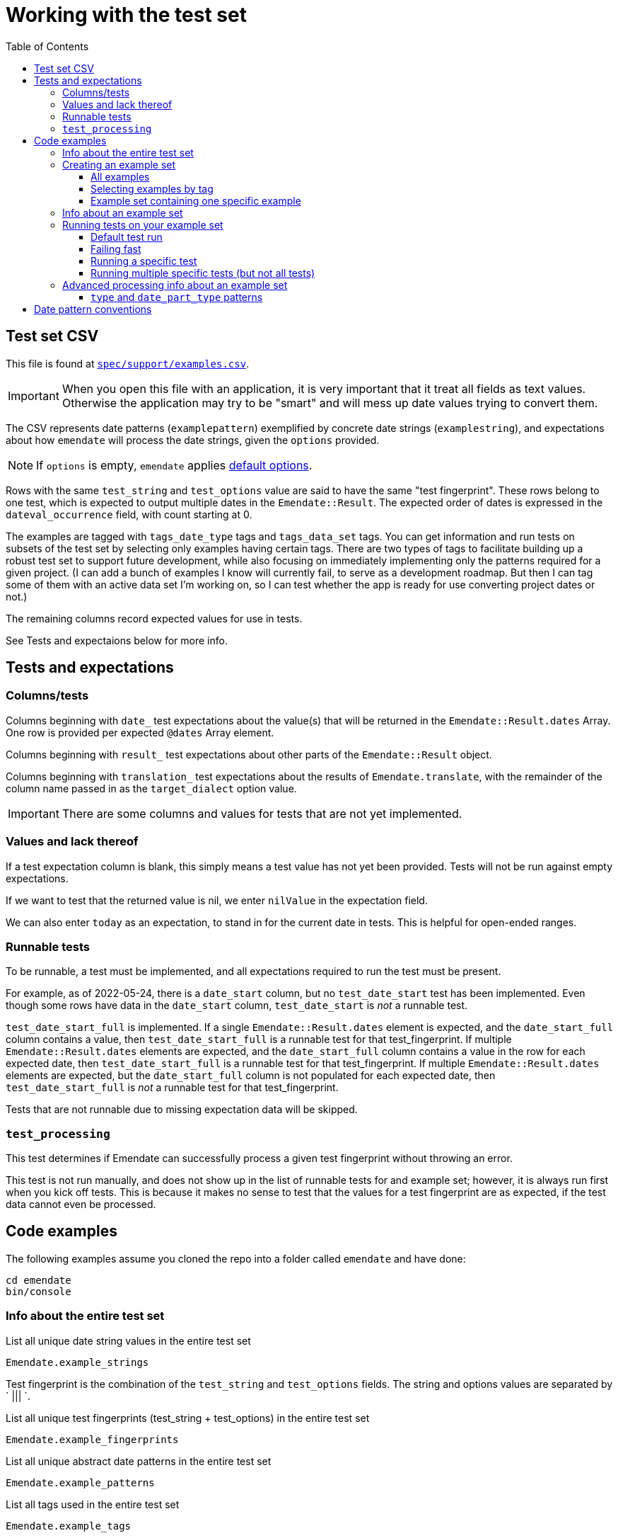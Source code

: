 :toc:
:toc-placement!:
:toclevels: 4

ifdef::env-github[]
:tip-caption: :bulb:
:note-caption: :information_source:
:important-caption: :heavy_exclamation_mark:
:caution-caption: :fire:
:warning-caption: :warning:
endif::[]

= Working with the test set

toc::[]

== Test set CSV

This file is found at https://github.com/kspurgin/emendate/blob/main/spec/support/examples.csv[`spec/support/examples.csv`].

IMPORTANT: When you open this file with an application, it is very important that it treat all fields as text values. Otherwise the application may try to be "smart" and will mess up date values trying to convert them.

The CSV represents date patterns (`examplepattern`) exemplified by concrete date strings (`examplestring`), and expectations about how `emendate` will process the date strings, given the `options` provided.

NOTE: If `options` is empty, `emendate` applies https://github.com/kspurgin/emendate/blob/main/docs/options.adoc[default options].

Rows with the same `test_string` and `test_options` value are said to have the same "test fingerprint". These rows belong to one test, which is expected to output multiple dates in the `Emendate::Result`. The expected order of dates is expressed in the `dateval_occurrence` field, with count starting at 0.

The examples are tagged with `tags_date_type` tags and `tags_data_set` tags. You can get information and run tests on subsets of the test set by selecting only examples having certain tags. There are two types of tags to facilitate building up a robust test set to support future development, while also focusing on immediately implementing only the patterns required for a given project. (I can add a bunch of examples I know will currently fail, to serve as a development roadmap. But then I can tag some of them with an active data set I'm working on, so I can test whether the app is ready for use converting project dates or not.)

The remaining columns record expected values for use in tests. 

See Tests and expectaions below for more info.

== Tests and expectations

=== Columns/tests
Columns beginning with `date_` test expectations about the value(s) that will be returned in the `Emendate::Result.dates` Array. One row is provided per expected `@dates` Array element.

Columns beginning with `result_` test expectations about other parts of the `Emendate::Result` object.

Columns beginning with `translation_` test expectations about the results of `Emendate.translate`, with the remainder of the column name passed in as the `target_dialect` option value.

IMPORTANT: There are some columns and values for tests that are not yet implemented.

=== Values and lack thereof
If a test expectation column is blank, this simply means a test value has not yet been provided. Tests will not be run against empty expectations.

If we want to test that the returned value is nil, we enter `nilValue` in the expectation field.

We can also enter `today` as an expectation, to stand in for the current date in tests. This is helpful for open-ended ranges.

=== Runnable tests

To be runnable, a test must be implemented, and all expectations required to run the test must be present.

For example, as of 2022-05-24, there is a `date_start` column, but no `test_date_start` test has been implemented. Even though some rows have data in the `date_start` column, `test_date_start` is _not_ a runnable test.

`test_date_start_full` is implemented. If a single `Emendate::Result.dates` element is expected, and the `date_start_full` column contains a value, then `test_date_start_full` is a runnable test for that test_fingerprint. If multiple `Emendate::Result.dates` elements are expected, and the `date_start_full` column contains a value in the row for each expected date, then `test_date_start_full` is a runnable test for that test_fingerprint. If multiple `Emendate::Result.dates` elements are expected, but the `date_start_full` column is not populated for each expected date, then `test_date_start_full` is _not_ a runnable test for that test_fingerprint.

Tests that are not runnable due to missing expectation data will be skipped.

=== `test_processing`

This test determines if Emendate can successfully process a given test fingerprint without throwing an error.

This test is not run manually, and does not show up in the list of runnable tests for and example set; however, it is always run first when you kick off tests. This is because it makes no sense to test that the values for a test fingerprint are as expected, if the test data cannot even be processed.

== Code examples

The following examples assume you cloned the repo into a folder called `emendate` and have done:

----
cd emendate
bin/console
----

=== Info about the entire test set

.List all unique date string values in the entire test set
[source, ruby]
----
Emendate.example_strings
----

Test fingerprint is the combination of the `test_string` and `test_options` fields. The string and options values are separated by ` ||| `.

.List all unique test fingerprints (test_string + test_options) in the entire test set
[source, ruby]
----
Emendate.example_fingerprints
----

.List all unique abstract date patterns in the entire test set
[source, ruby]
----
Emendate.example_patterns
----

.List all tags used in the entire test set
[source, ruby]
----
Emendate.example_tags
----

TIP: The type of tag (`data_set` or `date_type`) is given in parentheses after the tag value. The tag type is determined by the test CSV column (`tags_data_set` or `tags_date_type`) in which the tag is recorded. **Do not include the parenthetical tag type when using the tag to https://github.com/kspurgin/emendate/blob/main/docs/working_with_test_set.adoc#selecting-examples-by-tag[select an example set]!**

You can also get lists of each type of tag:

[source, ruby]
----
Emendate.example_data_set_tags
----

or

[source, ruby]
----
Emendate.example_date_type_tags
----

=== Creating an example set
You will need to create an example set before running tests on the examples or generating any other info from them.

Assign the example set to a variable (we are using `ex` as the variable name in the examples below), so you can reuse the set.

==== All examples

.Create a test set of all examples in the CSV.
[source, ruby]
----
ex = Emendate.all_examples
 => Emendate::Examples::ExampleSet: 204 examples from 248 rows (data_sets: , date_types: )
----

==== Selecting examples by tag

TIP: This is where the parenthetical tag type info you can get via `Emendate.example_tags` comes in handy.

NOTE: The exact counts in the examples below will change as the test set evolves.

.Examples expressing approximate dates
[source, ruby]
----
ex = Emendate.examples_with(date_type: 'approximate')
 => Emendate::Examples::ExampleSet: 41 examples from 47 rows (data_sets: , date_types: approximate)
----

.Examples from the `ba` dataset
[source, ruby]
----
ex = Emendate.examples_with(data_set: 'ba')
 => Emendate::Examples::ExampleSet: 38 examples from 45 rows (data_sets: ba, date_types: )
----

.Examples from the `ba` dataset expressing decades
[source, ruby]
----
ex = Emendate.examples_with(data_set: 'ba', date_type: 'decades')
 => Emendate::Examples::ExampleSet: 4 examples from 6 rows (data_sets: ba, date_types: decades)
----

You can use multiple tags of a given type to select. Separate the tag values with `;`.

IMPORTANT: Criteria are always Boolean AND-ed when selecting examples.

.Examples in both the `ba` and `ncm` datasets
[source, ruby]
----
ex = Emendate.examples_with(data_set: 'ba;ncm')
 => Emendate::Examples::ExampleSet: 1 examples from 1 rows (data_sets: ba;ncm, date_types: )
----

==== Example set containing one specific example

.Example without options
[source, ruby]
----
ex = Emendate.specific_example('2002', nil)
 => Emendate::Examples::ExampleSet: 1 examples from 1 rows (data_sets: , date_types: )
----

.Example with options
[source, ruby]
----
ex = Emendate.specific_example('ca. 1980s & 1990s', 'max_output_dates: 1')
 => Emendate::Examples::ExampleSet: 1 examples from 2 rows (data_sets: , date_types: )
----

=== Info about an example set

NOTE: The following examples assume you have created an `ExampleSet` in a variable named `ex`. See the above section.

.List the test strings in the set
[source, ruby]
----
puts ex.get_example_data(data_method: :test_string)
----

.List the abstract test patterns in the set, with the strings of each pattern listed below
[source, ruby]
----
puts ex.get_example_data(data_method: :test_pattern)
----

.List the strings in the test set, with the `test_options` provided for each listed below
[source, ruby]
----
puts ex.get_example_data(data_method: :fingerprint)
----

.List runnable tests for the example set
[source, ruby]
----
puts ex.runnable_tests
----

=== Running tests on your example set

By default:

* An attempt will be made to process every example. If the example cannot be processed, the error will be shown in the failure report under `test: process`. No further tests will be run on the example. 
* All runnable tests are run for every example that can be processed without errors

You can also pass in the following options:

`tests`:: Array of tests to run
`fail_fast`:: If `true`, if an example fails a test, no subsequent tests will be run for that example.

[NOTE]
====
I purposefully tweaked the example CSV for illustrative purposes in the examples below, by making the following edits:

* Add incorrect expected `date_end_full` value for `2002`
* Insert a new example (`2003`) with no expected values in any of the columns for implemented tests
* Added bad/unknown options to `2002 (?)`

====

==== Default test run

[source, ruby]
----
ex.run_tests

-=-=-=-=-=-=-=-=-=-=-=-=-=-=-=-=-
SUCCESSES
-=-=-=-=-=-=-=-=-=-=-=-=-=-=-=-=-
1915.0 ||| no options
2002 C.E. ||| no options
[2002?] ||| no options
[c. 2002] ||| no options
[ca. 2002] ||| no options
[circa 2002?] ||| no options
[circa 2002] ||| square_bracket_interpretation: :inferred_date
c 2002 ||| no options
c. 2002 ||| no options
c2002 ||| no options
ca 2002 ||| no options
ca. 2002 ||| no options
circa 2002 ||| no options
circa 2002? ||| no options
circa2002 ||| no options

-=-=-=-=-=-=-=-=-=-=-=-=-=-=-=-=-
NOT_RUN
-=-=-=-=-=-=-=-=-=-=-=-=-=-=-=-=-
2003 ||| no options

-=-=-=-=-=-=-=-=-=-=-=-=-=-=-=-=-
FAILURES
-=-=-=-=-=-=-=-=-=-=-=-=-=-=-=-=-
string: 2002 -- opts:
  test: date_end_full
    EXPECTED: 2002-12-30
    RESULT:   2002-12-31
string: 2002 (?) -- opts: foo: :bar
  test: process
    foo
    /Users/kristina/code/mig/emendate/lib/emendate/options.rb:172:in `verify'
    /Users/kristina/code/mig/emendate/lib/emendate/options.rb:34:in `initialize'
    /Users/kristina/code/mig/emendate/lib/emendate/processing_manager.rb:23:in `new'
string: 2002 B.C.E. -- opts:
  test: date_end_full
    EXPECTED: -2002-12-31
    RESULT:   2002-12-31
  test: date_start_full
    EXPECTED: -2002-01-01
    RESULT:   2002-01-01
string: 2002? -- opts:
  test: translation_lyrasis_pseudo_edtf
    EXPECTED: 2002 (uncertain)
    RESULT:
string: -2002 -- opts:
  test: date_end_full
    EXPECTED: -2002-12-31
    RESULT:   2002-12-31
  test: date_start_full
    EXPECTED: -2002-01-01
    RESULT:   2002-01-01
----

The report output to the screen indicates multiple test failures for some examples. For more details, I can also dig in to a particular example as follows:

[source, ruby]
----
te = ex.examples.select{ |example| example.test_string == '2002' }.first
 => #<Emendate::Examples::TestableExample:1520
  @fingerprint: "2002 ||| no options",
  @rows: 1,
  @runnable_tests: ["date_start_full", "date_end_full", "translation_lyrasis_pseudo_edtf"],
  @processed: Emendate::ProcessingManager,
  @test_results: {:date_end_full=>:failure, :date_start_full=>:success, :translation_lyrasis_pseudo_edtf=>:success}, <1>
  @errors: {:date_end_full=>["EXPECTED: 2002-12-30", "RESULT:   2002-12-31"]}>
----
<1> This shows me that all the runnable tests for this example were run despite the `date_end_full` test failing.

==== Failing fast

[source, ruby]
----
ex.run_tests(fail_fast: true)

-=-=-=-=-=-=-=-=-=-=-=-=-=-=-=-=-
SUCCESSES
-=-=-=-=-=-=-=-=-=-=-=-=-=-=-=-=-
1915.0 ||| no options
2002 C.E. ||| no options
[2002?] ||| no options
[c. 2002] ||| no options
[ca. 2002] ||| no options
[circa 2002?] ||| no options
[circa 2002] ||| square_bracket_interpretation: :inferred_date
c 2002 ||| no options
c. 2002 ||| no options
c2002 ||| no options
ca 2002 ||| no options
ca. 2002 ||| no options
circa 2002 ||| no options
circa 2002? ||| no options
circa2002 ||| no options

-=-=-=-=-=-=-=-=-=-=-=-=-=-=-=-=-
NOT_RUN
-=-=-=-=-=-=-=-=-=-=-=-=-=-=-=-=-
2003 ||| no options

-=-=-=-=-=-=-=-=-=-=-=-=-=-=-=-=-
FAILURES
-=-=-=-=-=-=-=-=-=-=-=-=-=-=-=-=-
string: 2002 -- opts:
  test: date_end_full
    EXPECTED: 2002-12-30
    RESULT:   2002-12-31
string: 2002 (?) -- opts: foo: :bar
  test: process
    foo
    /Users/kristina/code/mig/emendate/lib/emendate/options.rb:172:in `verify'
    /Users/kristina/code/mig/emendate/lib/emendate/options.rb:34:in `initialize'
    /Users/kristina/code/mig/emendate/lib/emendate/processing_manager.rb:23:in `new'
string: 2002 B.C.E. -- opts:
  test: date_end_full
    EXPECTED: -2002-12-31
    RESULT:   2002-12-31
string: 2002? -- opts:
  test: translation_lyrasis_pseudo_edtf
    EXPECTED: 2002 (uncertain)
    RESULT:
string: -2002 -- opts:
  test: date_end_full
    EXPECTED: -2002-12-31
    RESULT:   2002-12-31

-=-=-=-=-=-=-=-=-=-=-=-=-=-=-=-=-
SUMMARY
-=-=-=-=-=-=-=-=-=-=-=-=-=-=-=-=-
15 successes -- 5 failures -- 1 not_run
----

Note that that each failure only lists one example now.

The displayed error for `2002` looks exactly the same as it did before, but looking deeper:

[source, ruby]
----
te
 => #<Emendate::Examples::TestableExample:1520
  @fingerprint: "2002 ||| no options",
  @rows: 1,
  @runnable_tests: ["date_start_full", "date_end_full", "translation_lyrasis_pseudo_edtf"],
  @processed: Emendate::ProcessingManager,
  @test_results: {:date_end_full=>:failure}, <1>
  @errors: {:date_end_full=>["EXPECTED: 2002-12-30", "RESULT:   2002-12-31"]}>
----
<1> Only one of the three runnable tests for this example was run.

==== Running a specific test

[source, ruby]
----
ex.runnable_tests <1>
=> ["date_end_full", "date_start_full", "translation_lyrasis_pseudo_edtf"]

ex.run_tests(tests: ['date_start_full'])

-=-=-=-=-=-=-=-=-=-=-=-=-=-=-=-=-
SUCCESSES
-=-=-=-=-=-=-=-=-=-=-=-=-=-=-=-=-
1915.0 ||| no options
2002 C.E. ||| no options
2002 ||| no options
2002? ||| no options
[2002?] ||| no options
[c. 2002] ||| no options
[circa 2002?] ||| no options
[circa 2002] ||| square_bracket_interpretation: :inferred_date
c 2002 ||| no options
c. 2002 ||| no options
c2002 ||| no options
ca 2002 ||| no options
ca. 2002 ||| no options
circa 2002 ||| no options
circa 2002? ||| no options
circa2002 ||| no options

-=-=-=-=-=-=-=-=-=-=-=-=-=-=-=-=-
NOT_RUN
-=-=-=-=-=-=-=-=-=-=-=-=-=-=-=-=-
2003 ||| no options
[ca. 2002] ||| no options

-=-=-=-=-=-=-=-=-=-=-=-=-=-=-=-=-
FAILURES
-=-=-=-=-=-=-=-=-=-=-=-=-=-=-=-=-
string: 2002 (?) -- opts: foo: :bar
  test: process
    foo
    /Users/kristina/code/mig/emendate/lib/emendate/options.rb:172:in `verify'
    /Users/kristina/code/mig/emendate/lib/emendate/options.rb:34:in `initialize'
    /Users/kristina/code/mig/emendate/lib/emendate/processing_manager.rb:23:in `new'
string: 2002 B.C.E. -- opts:
  test: date_start_full
    EXPECTED: -2002-01-01
    RESULT:   2002-01-01
string: -2002 -- opts:
  test: date_start_full
    EXPECTED: -2002-01-01
    RESULT:   2002-01-01

-=-=-=-=-=-=-=-=-=-=-=-=-=-=-=-=-
SUMMARY
-=-=-=-=-=-=-=-=-=-=-=-=-=-=-=-=-
16 successes -- 3 failures -- 2 not_run
----
<1> List the runnable tests for the set, for reference

==== Running multiple specific tests (but not all tests)

[source, ruby]
----
ex.run_tests(tests: ['date_start_full', 'date_end_full'])

-=-=-=-=-=-=-=-=-=-=-=-=-=-=-=-=-
SUCCESSES
-=-=-=-=-=-=-=-=-=-=-=-=-=-=-=-=-
1915.0 ||| no options
2002 C.E. ||| no options
2002? ||| no options
[2002?] ||| no options
[c. 2002] ||| no options
[ca. 2002] ||| no options
[circa 2002?] ||| no options
[circa 2002] ||| square_bracket_interpretation: :inferred_date
c 2002 ||| no options
c. 2002 ||| no options
c2002 ||| no options
ca 2002 ||| no options
ca. 2002 ||| no options
circa 2002 ||| no options
circa 2002? ||| no options
circa2002 ||| no options

-=-=-=-=-=-=-=-=-=-=-=-=-=-=-=-=-
NOT_RUN
-=-=-=-=-=-=-=-=-=-=-=-=-=-=-=-=-
2003 ||| no options

-=-=-=-=-=-=-=-=-=-=-=-=-=-=-=-=-
FAILURES
-=-=-=-=-=-=-=-=-=-=-=-=-=-=-=-=-
string: 2002 -- opts:
  test: date_end_full
    EXPECTED: 2002-12-30
    RESULT:   2002-12-31
string: 2002 (?) -- opts: foo: :bar
  test: process
    foo
    /Users/kristina/code/mig/emendate/lib/emendate/options.rb:172:in `verify'
    /Users/kristina/code/mig/emendate/lib/emendate/options.rb:34:in `initialize'
    /Users/kristina/code/mig/emendate/lib/emendate/processing_manager.rb:23:in `new'
string: 2002 B.C.E. -- opts:
  test: date_start_full
    EXPECTED: -2002-01-01
    RESULT:   2002-01-01
  test: date_end_full
    EXPECTED: -2002-12-31
    RESULT:   2002-12-31
string: -2002 -- opts:
  test: date_start_full
    EXPECTED: -2002-01-01
    RESULT:   2002-01-01
  test: date_end_full
    EXPECTED: -2002-12-31
    RESULT:   2002-12-31

-=-=-=-=-=-=-=-=-=-=-=-=-=-=-=-=-
SUMMARY
-=-=-=-=-=-=-=-=-=-=-=-=-=-=-=-=-
16 successes -- 4 failures -- 1 not_run
----

=== Advanced processing info about an example set

NOTE: The following will make more sense if you have read https://github.com/kspurgin/emendate/blob/main/docs/processing.adoc[How Emendate processes date strings].

For understanding how `emendate` works, it can be very helpful to see how dates get transformed and represented as patterns in the application.

==== `type` and `date_part_type` patterns

By default, the `report_type_patterns` will return token/segment/date_part types from the final stage of processing:

[source, ruby]
----
ex.report_type_patterns
[:date_string_not_processed]
  2002 (?) ||| foo: :bar
[:hyphen, :year_date_type]
  -2002 ||| no options
[:year_date_type]
  circa2002 ||| no options
  [2002?] ||| no options
  [c. 2002] ||| no options
  [ca. 2002] ||| no options
  [circa 2002?] ||| no options
  [circa 2002] ||| square_bracket_interpretation: :inferred_date
  1915.0 ||| no options
  2002 ||| no options
  2002 C.E. ||| no options
  2002? ||| no options
  c 2002 ||| no options
  c. 2002 ||| no options
  c2002 ||| no options
  ca 2002 ||| no options
  ca. 2002 ||| no options
  circa 2002 ||| no options
  circa 2002? ||| no options
[:year_date_type, :bce]
  2002 B.C.E. ||| no options
----
<1> Examples listed under [:date_string_not_processed] had processing errors and could not be successfully lexed/processed.

Using the `stage` parameter, you can get the tokens/segments/date_part type patterns produced by any of the https://github.com/kspurgin/emendate/blob/main/docs/processing.adoc#processing-stages[processing stages]:

[source, ruby]
----
ex.report_type_patterns(stage: :orig_tokens)
[:approximate, :number4]
  circa2002 ||| no options
  c2002 ||| no options
[:approximate, :single_dot, :space, :number4]
  c. 2002 ||| no options
  ca. 2002 ||| no options
[:approximate, :space, :number4]
  c 2002 ||| no options
  ca 2002 ||| no options
  circa 2002 ||| no options
[:approximate, :space, :number4, :question]
  circa 2002? ||| no options
[:date_string_not_processed]
  2002 (?) ||| foo: :bar
[:hyphen, :number4]
  -2002 ||| no options
[:number4]
  2002 ||| no options
[:number4, :question]
  2002? ||| no options
[:number4, :single_dot, :standalone_zero]
  1915.0 ||| no options
[:number4, :space, :era]
  2002 B.C.E. ||| no options
  2002 C.E. ||| no options
[:square_bracket_open, :approximate, :single_dot, :space, :number4, :square_bracket_close]
  [ca. 2002] ||| no options
[:square_bracket_open, :approximate, :space, :number4, :question, :square_bracket_close]
  [circa 2002?] ||| no options
[:square_bracket_open, :approximate, :space, :number4, :square_bracket_close]
  [circa 2002] ||| square_bracket_interpretation: :inferred_date
[:square_bracket_open, :letter_c, :single_dot, :space, :number4, :square_bracket_close]
  [c. 2002] ||| no options
[:square_bracket_open, :number4, :question, :square_bracket_close]
  [2002?] ||| no options
----

Using `date_only: true`, you can get only the types of tokens/segments/date_parts recognized as parts of actual date values:

[source, ruby]
----
ex.report_type_patterns(stage: :orig_tokens, date_only: true)
[:date_string_not_processed]
  2002 (?) ||| foo: :bar
[:number4]
  circa2002 ||| no options
  [2002?] ||| no options
  [c. 2002] ||| no options
  [ca. 2002] ||| no options
  [circa 2002?] ||| no options
  [circa 2002] ||| square_bracket_interpretation: :inferred_date
  1915.0 ||| no options
  2002 ||| no options
  2002? ||| no options
  c 2002 ||| no options
  c. 2002 ||| no options
  c2002 ||| no options
  ca 2002 ||| no options
  ca. 2002 ||| no options
  circa 2002 ||| no options
  circa 2002? ||| no options
  -2002 ||| no options
[:number4, :era]
  2002 B.C.E. ||| no options
  2002 C.E. ||| no options
----

== Date pattern conventions

`#`:: digit in an unambiguous (given assumptions made) number
`0`:: literally one zero
`00`:: literally two zeroes
`@`:: digit in an ambiguous number (i.e. it's not clear whether it's a month or day, etc.)
`MON`:: abbreviated alphabetical month name
`MONTH`:: alphabetical month name
`ERA`:: BCE, AD, CE, BC, etc.
`SEASON`:: alphabetical season term
`ORD`:: alphabetical ordinal indication, such at st, rd, etc.
lowercase letters:: themselves, literally
`.,/-&?() []`:: themselves, literally (same for spaces)

